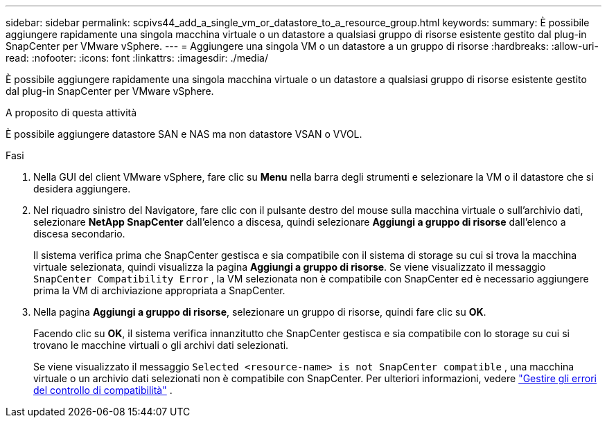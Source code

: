 ---
sidebar: sidebar 
permalink: scpivs44_add_a_single_vm_or_datastore_to_a_resource_group.html 
keywords:  
summary: È possibile aggiungere rapidamente una singola macchina virtuale o un datastore a qualsiasi gruppo di risorse esistente gestito dal plug-in SnapCenter per VMware vSphere. 
---
= Aggiungere una singola VM o un datastore a un gruppo di risorse
:hardbreaks:
:allow-uri-read: 
:nofooter: 
:icons: font
:linkattrs: 
:imagesdir: ./media/


[role="lead"]
È possibile aggiungere rapidamente una singola macchina virtuale o un datastore a qualsiasi gruppo di risorse esistente gestito dal plug-in SnapCenter per VMware vSphere.

.A proposito di questa attività
È possibile aggiungere datastore SAN e NAS ma non datastore VSAN o VVOL.

.Fasi
. Nella GUI del client VMware vSphere, fare clic su *Menu* nella barra degli strumenti e selezionare la VM o il datastore che si desidera aggiungere.
. Nel riquadro sinistro del Navigatore, fare clic con il pulsante destro del mouse sulla macchina virtuale o sull'archivio dati, selezionare *NetApp SnapCenter* dall'elenco a discesa, quindi selezionare *Aggiungi a gruppo di risorse* dall'elenco a discesa secondario.
+
Il sistema verifica prima che SnapCenter gestisca e sia compatibile con il sistema di storage su cui si trova la macchina virtuale selezionata, quindi visualizza la pagina *Aggiungi a gruppo di risorse*. Se viene visualizzato il messaggio `SnapCenter Compatibility Error` , la VM selezionata non è compatibile con SnapCenter ed è necessario aggiungere prima la VM di archiviazione appropriata a SnapCenter.

. Nella pagina *Aggiungi a gruppo di risorse*, selezionare un gruppo di risorse, quindi fare clic su *OK*.
+
Facendo clic su *OK*, il sistema verifica innanzitutto che SnapCenter gestisca e sia compatibile con lo storage su cui si trovano le macchine virtuali o gli archivi dati selezionati.

+
Se viene visualizzato il messaggio `Selected <resource-name> is not SnapCenter compatible` , una macchina virtuale o un archivio dati selezionati non è compatibile con SnapCenter. Per ulteriori informazioni, vedere link:scpivs44_create_resource_groups_for_vms_and_datastores.html#manage-compatibility-check-failures["Gestire gli errori del controllo di compatibilità"] .


